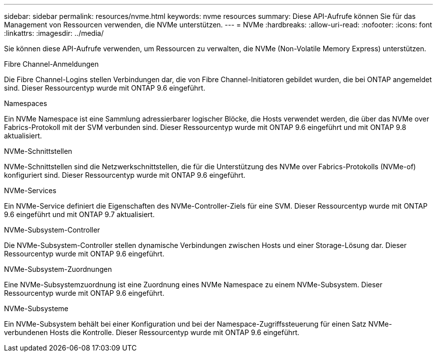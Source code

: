 ---
sidebar: sidebar 
permalink: resources/nvme.html 
keywords: nvme resources 
summary: Diese API-Aufrufe können Sie für das Management von Ressourcen verwenden, die NVMe unterstützen. 
---
= NVMe
:hardbreaks:
:allow-uri-read: 
:nofooter: 
:icons: font
:linkattrs: 
:imagesdir: ../media/


[role="lead"]
Sie können diese API-Aufrufe verwenden, um Ressourcen zu verwalten, die NVMe (Non-Volatile Memory Express) unterstützen.

.Fibre Channel-Anmeldungen
Die Fibre Channel-Logins stellen Verbindungen dar, die von Fibre Channel-Initiatoren gebildet wurden, die bei ONTAP angemeldet sind. Dieser Ressourcentyp wurde mit ONTAP 9.6 eingeführt.

.Namespaces
Ein NVMe Namespace ist eine Sammlung adressierbarer logischer Blöcke, die Hosts verwendet werden, die über das NVMe over Fabrics-Protokoll mit der SVM verbunden sind. Dieser Ressourcentyp wurde mit ONTAP 9.6 eingeführt und mit ONTAP 9.8 aktualisiert.

.NVMe-Schnittstellen
NVMe-Schnittstellen sind die Netzwerkschnittstellen, die für die Unterstützung des NVMe over Fabrics-Protokolls (NVMe-of) konfiguriert sind. Dieser Ressourcentyp wurde mit ONTAP 9.6 eingeführt.

.NVMe-Services
Ein NVMe-Service definiert die Eigenschaften des NVMe-Controller-Ziels für eine SVM. Dieser Ressourcentyp wurde mit ONTAP 9.6 eingeführt und mit ONTAP 9.7 aktualisiert.

.NVMe-Subsystem-Controller
Die NVMe-Subsystem-Controller stellen dynamische Verbindungen zwischen Hosts und einer Storage-Lösung dar. Dieser Ressourcentyp wurde mit ONTAP 9.6 eingeführt.

.NVMe-Subsystem-Zuordnungen
Eine NVMe-Subsystemzuordnung ist eine Zuordnung eines NVMe Namespace zu einem NVMe-Subsystem. Dieser Ressourcentyp wurde mit ONTAP 9.6 eingeführt.

.NVMe-Subsysteme
Ein NVMe-Subsystem behält bei einer Konfiguration und bei der Namespace-Zugriffssteuerung für einen Satz NVMe-verbundenen Hosts die Kontrolle. Dieser Ressourcentyp wurde mit ONTAP 9.6 eingeführt.
